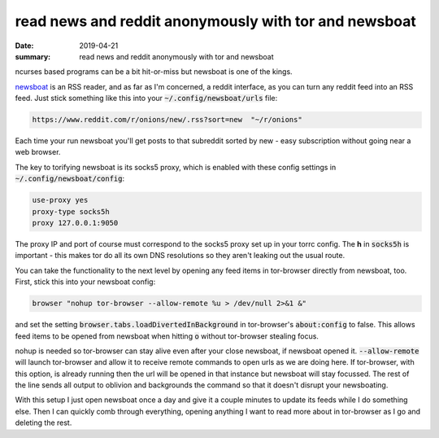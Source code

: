 read news and reddit anonymously with tor and newsboat
======================================================

:date: 2019-04-21
:summary: read news and reddit anonymously with tor and newsboat

ncurses based programs can be a bit hit-or-miss but newsboat is one of the
kings.

`newsboat <https://newsboat.org/>`_ is an RSS reader, and as far as I'm
concerned, a reddit interface, as you can turn any reddit feed into an RSS
feed. Just stick something like this into your :code:`~/.config/newsboat/urls`
file:

.. code-block:: conf

    https://www.reddit.com/r/onions/new/.rss?sort=new  "~/r/onions"

Each time your run newsboat you'll get posts to that subreddit sorted by new -
easy subscription without going near a web browser.

The key to torifying newsboat is its socks5 proxy, which is enabled with these
config settings in :code:`~/.config/newsboat/config`:

.. code-block:: conf

    use-proxy yes
    proxy-type socks5h
    proxy 127.0.0.1:9050

The proxy IP and port of course must correspond to the socks5 proxy set up in
your torrc config. The **h** in :code:`socks5h` is important - this makes tor
do all its own DNS resolutions so they aren't leaking out the usual route.

You can take the functionality to the next level by opening any feed items in
tor-browser directly from newsboat, too. First, stick this into your newsboat
config:

.. code-block:: bash

    browser "nohup tor-browser --allow-remote %u > /dev/null 2>&1 &"

and set the setting :code:`browser.tabs.loadDivertedInBackground` in
tor-browser's :code:`about:config` to false. This allows feed items to be
opened from newsboat when hitting :code:`o` without tor-browser stealing focus.

nohup is needed so tor-browser can stay alive even after your close newsboat,
if newsboat opened it. :code:`--allow-remote` will launch tor-browser and allow
it to receive remote commands to open urls as we are doing here. If
tor-browser, with this option, is already running then the url will be opened
in that instance but newsboat will stay focussed. The rest of the line sends
all output to oblivion and backgrounds the command so that it doesn't disrupt
your newsboating.

With this setup I just open newsboat once a day and give it a couple minutes to
update its feeds while I do something else. Then I can quickly comb through
everything, opening anything I want to read more about in tor-browser as I go
and deleting the rest.
